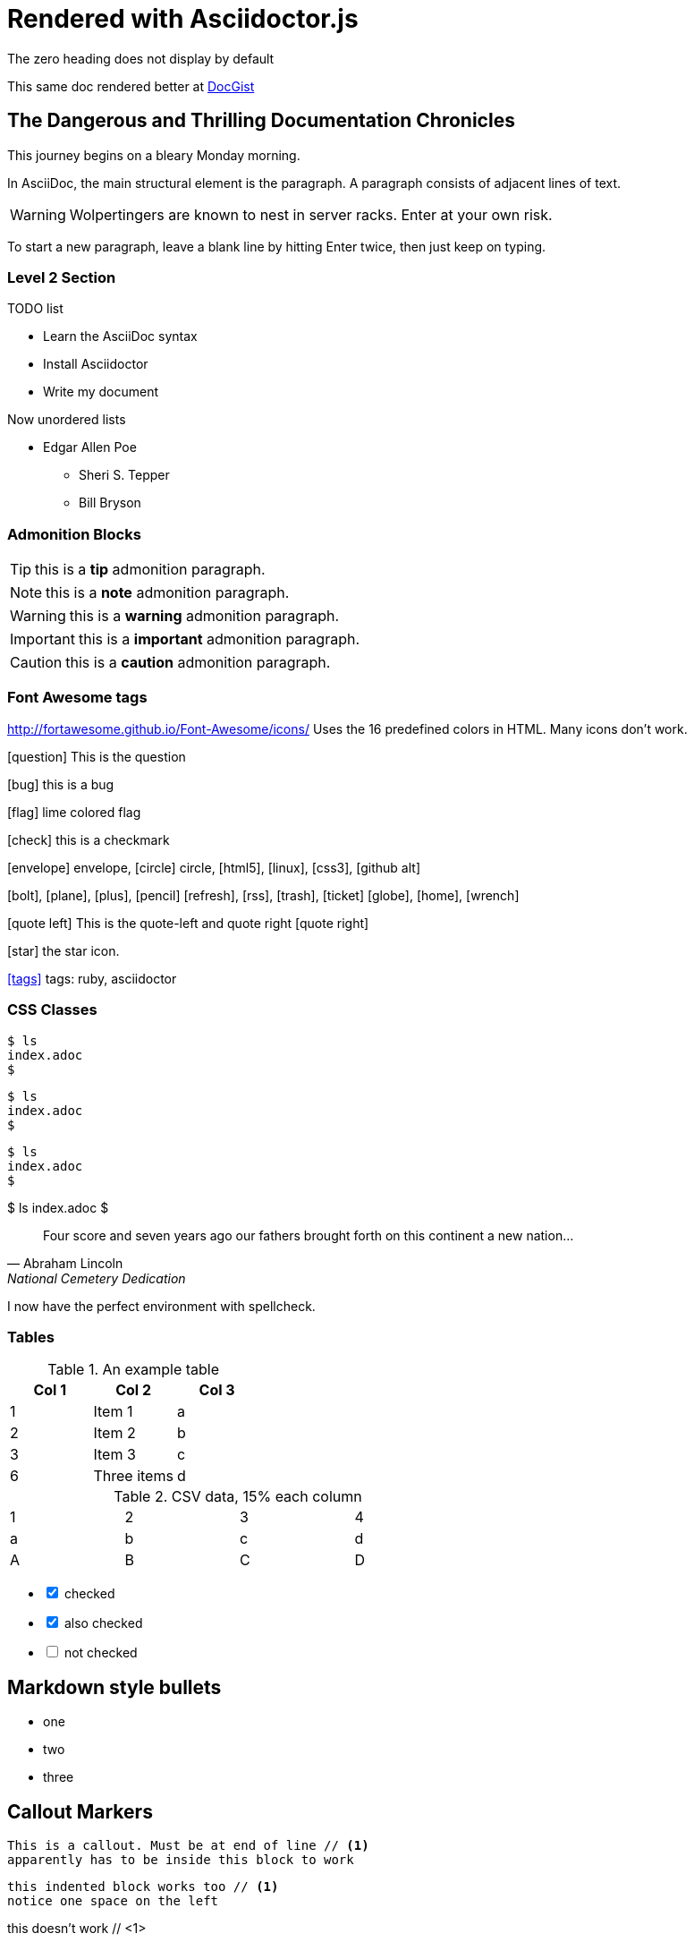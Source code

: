 = Rendered with Asciidoctor.js
The zero heading does not display by default

This same doc rendered better at link:http://gist.asciidoctor.org/?github-tedbergeron%2FNotes%2F%2FAsciiDoc%2FTestAsciiDoc.adoc[DocGist]

== The Dangerous and Thrilling Documentation Chronicles

This journey begins on a bleary Monday morning.

In AsciiDoc, the main structural element is the paragraph.
A paragraph consists of adjacent lines of text.

WARNING: Wolpertingers are known to nest in server racks.
Enter at your own risk.

To start a new paragraph, leave a blank line by hitting
Enter twice, then just keep on typing.

=== Level 2 Section

.TODO list
- Learn the AsciiDoc syntax
- Install Asciidoctor
- Write my document

Now unordered lists

* Edgar Allen Poe
** Sheri S. Tepper
** Bill Bryson

=== Admonition Blocks

TIP: this is a *tip* admonition paragraph.

NOTE: this is a *note* admonition paragraph.

WARNING: this is a *warning* admonition paragraph.

IMPORTANT: this is a *important* admonition paragraph.

CAUTION: this is a *caution* admonition paragraph.

=== Font Awesome tags
http://fortawesome.github.io/Font-Awesome/icons/
Uses the 16 predefined colors in HTML. Many icons don't work.

icon:question[role=blue] This is the question

icon:bug[role=red] this is a bug

icon:flag[role=lime] lime colored flag

icon:check[role=green] this is a checkmark

icon:envelope[] envelope, icon:circle[] circle, icon:html5[role=red], icon:linux[], icon:css3[], icon:github-alt[]

icon:bolt[], icon:plane[], icon:plus[], icon:pencil[]
icon:refresh[], icon:rss[], icon:trash[], icon:ticket[]
icon:globe[], icon:home[], icon:wrench[]


********
icon:quote-left[2x] This is the quote-left and quote right icon:quote-right[2x]
********

icon:star[2x, role=yellow] the star icon.

icon:tags[role=blue, link=http://example.com] tags: ruby, asciidoctor


=== CSS Classes
[source.console.shell]
----
$ ls
index.adoc
$
----

// Or use role attribute:
[source,role="console shell"]
----
$ ls
index.adoc
$
----

// If we don't apply the source attribute,
// we can still set roles:
[.console]  // Or [role="console"]
----
$ ls
index.adoc
$
----

// If we do not use the delimiter,
// but specify block type:
[listing.console] // Or [listing,role="console"]
$ ls
index.adoc
$



[quote, Abraham Lincoln, National Cemetery Dedication]
____
Four score and seven years ago our fathers brought forth
on this continent a new nation...
____


I now have the perfect environment with spellcheck.

=== Tables

.An example table
[options="header,footer"]
|=======================
|Col 1|Col 2      |Col 3
|1    |Item 1     |a
|2    |Item 2     |b
|3    |Item 3     |c
|6    |Three items|d
|=======================


.CSV data, 15% each column
[format="csv",width="60%",cols="4"]
[frame="topbot",grid="none"]
|======
1,2,3,4
a,b,c,d
A,B,C,D
|======

[options=interactive]
- [*] checked
- [x] also checked
- [ ] not checked




== Markdown style bullets
- one
- two
- three

== Callout Markers

----
This is a callout. Must be at end of line // <1>
apparently has to be inside this block to work
----


 this indented block works too // <1>
 notice one space on the left

this doesn't work // <1>

<1> callout explained

== Footnotes

A footnote footnote:[An example footnote.];
a second footnote with a reference ID footnoteref:[note2,Second footnote.];
finally a reference to the second footnote footnoteref:[note2].


.Use built-in attribute asciidoctor-version
Document generated with Asciidoctor {asciidoctor-version}.
